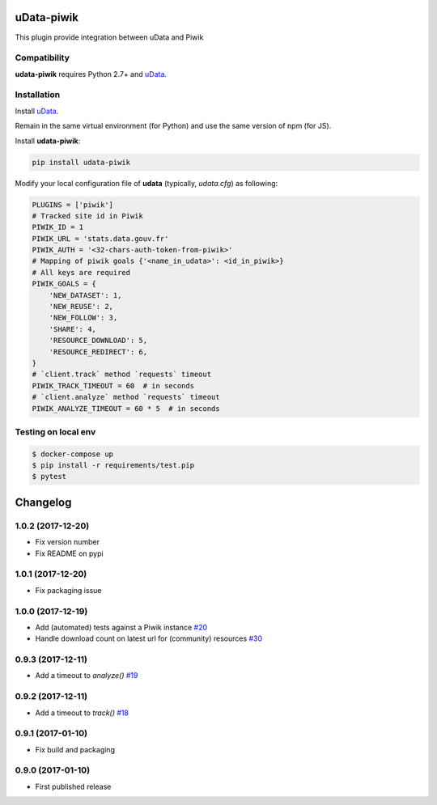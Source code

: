 uData-piwik
===========


.. image:: https://badges.gitter.im/Join%20Chat.svg
    :target: https://gitter.im/opendatateam/udata
    :alt: Join the chat at https://gitter.im/opendatateam/udata


This plugin provide integration between uData and Piwik

Compatibility
-------------

**udata-piwik** requires Python 2.7+ and `uData`_.

Installation
------------

Install `uData`_.

Remain in the same virtual environment (for Python) and use the same version of npm (for JS).

Install **udata-piwik**:

.. code-block:: shell

    pip install udata-piwik



Modify your local configuration file of **udata** (typically, `udata.cfg`) as following:

.. code-block:: python

    PLUGINS = ['piwik']
    # Tracked site id in Piwik
    PIWIK_ID = 1
    PIWIK_URL = 'stats.data.gouv.fr'
    PIWIK_AUTH = '<32-chars-auth-token-from-piwik>'
    # Mapping of piwik goals {'<name_in_udata>': <id_in_piwik>}
    # All keys are required
    PIWIK_GOALS = {
        'NEW_DATASET': 1,
        'NEW_REUSE': 2,
        'NEW_FOLLOW': 3,
        'SHARE': 4,
        'RESOURCE_DOWNLOAD': 5,
        'RESOURCE_REDIRECT': 6,
    }
    # `client.track` method `requests` timeout
    PIWIK_TRACK_TIMEOUT = 60  # in seconds
    # `client.analyze` method `requests` timeout
    PIWIK_ANALYZE_TIMEOUT = 60 * 5  # in seconds



Testing on local env
--------------------

.. code-block:: shell

    $ docker-compose up
    $ pip install -r requirements/test.pip
    $ pytest



.. _circleci-url: https://circleci.com/gh/opendatateam/udata-piwik
.. _circleci-badge: https://circleci.com/gh/opendatateam/udata-piwik.svg?style=shield
.. _gitter-badge: https://badges.gitter.im/Join%20Chat.svg
.. _gitter-url: https://gitter.im/opendatateam/udata
.. _uData: https://github.com/opendatateam/udata

Changelog
=========

1.0.2 (2017-12-20)
------------------

- Fix version number
- Fix README on pypi

1.0.1 (2017-12-20)
------------------

- Fix packaging issue

1.0.0 (2017-12-19)
------------------

- Add (automated) tests against a Piwik instance `#20 <https://github.com/opendatateam/udata-piwik/issues/20>`_
- Handle download count on latest url for (community) resources `#30 <https://github.com/opendatateam/udata-piwik/pull/30>`_

0.9.3 (2017-12-11)
------------------

- Add a timeout to `analyze()` `#19 <https://github.com/opendatateam/udata-piwik/pull/19>`_

0.9.2 (2017-12-11)
------------------

- Add a timeout to `track()` `#18 <https://github.com/opendatateam/udata-piwik/pull/18>`_

0.9.1 (2017-01-10)
------------------

- Fix build and packaging

0.9.0 (2017-01-10)
------------------

- First published release



